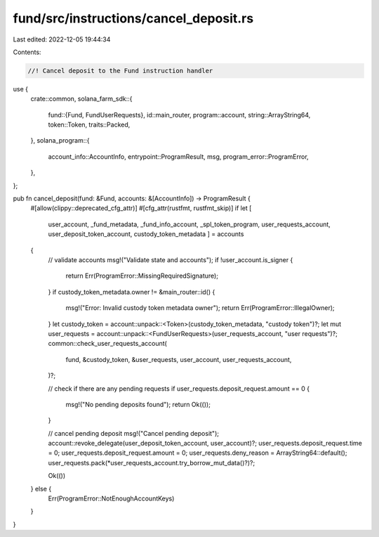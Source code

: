 fund/src/instructions/cancel_deposit.rs
=======================================

Last edited: 2022-12-05 19:44:34

Contents:

.. code-block:: rs

    //! Cancel deposit to the Fund instruction handler

use {
    crate::common,
    solana_farm_sdk::{
        fund::{Fund, FundUserRequests},
        id::main_router,
        program::account,
        string::ArrayString64,
        token::Token,
        traits::Packed,
    },
    solana_program::{
        account_info::AccountInfo, entrypoint::ProgramResult, msg, program_error::ProgramError,
    },
};

pub fn cancel_deposit(fund: &Fund, accounts: &[AccountInfo]) -> ProgramResult {
    #[allow(clippy::deprecated_cfg_attr)]
    #[cfg_attr(rustfmt, rustfmt_skip)]
    if let [
        user_account,
        _fund_metadata,
        _fund_info_account,
        _spl_token_program,
        user_requests_account,
        user_deposit_token_account,
        custody_token_metadata
        ] = accounts
    {
        // validate accounts
        msg!("Validate state and accounts");
        if !user_account.is_signer {
            return Err(ProgramError::MissingRequiredSignature);
        }
        if custody_token_metadata.owner != &main_router::id() {
            msg!("Error: Invalid custody token metadata owner");
            return Err(ProgramError::IllegalOwner);
        }
        let custody_token = account::unpack::<Token>(custody_token_metadata, "custody token")?;
        let mut user_requests = account::unpack::<FundUserRequests>(user_requests_account, "user requests")?;
        common::check_user_requests_account(
            fund,
            &custody_token,
            &user_requests,
            user_account,
            user_requests_account,
        )?;

        // check if there are any pending requests
        if user_requests.deposit_request.amount == 0 {
            msg!("No pending deposits found");
            return Ok(());
        }

        // cancel pending deposit
        msg!("Cancel pending deposit");
        account::revoke_delegate(user_deposit_token_account, user_account)?;
        user_requests.deposit_request.time = 0;
        user_requests.deposit_request.amount = 0;
        user_requests.deny_reason = ArrayString64::default();
        user_requests.pack(*user_requests_account.try_borrow_mut_data()?)?;

        Ok(())
    } else {
        Err(ProgramError::NotEnoughAccountKeys)
    }
}


